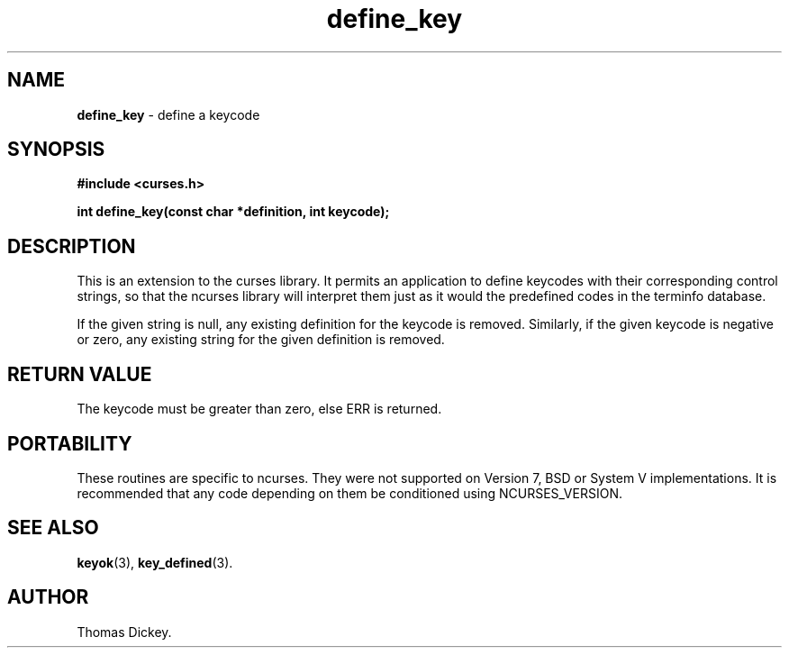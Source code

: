 .\" $OpenBSD: src/lib/libcurses/define_key.3,v 1.5 2010/01/12 23:21:59 nicm Exp $
.\"
.\"***************************************************************************
.\" Copyright (c) 1998-2004,2006 Free Software Foundation, Inc.              *
.\"                                                                          *
.\" Permission is hereby granted, free of charge, to any person obtaining a  *
.\" copy of this software and associated documentation files (the            *
.\" "Software"), to deal in the Software without restriction, including      *
.\" without limitation the rights to use, copy, modify, merge, publish,      *
.\" distribute, distribute with modifications, sublicense, and/or sell       *
.\" copies of the Software, and to permit persons to whom the Software is    *
.\" furnished to do so, subject to the following conditions:                 *
.\"                                                                          *
.\" The above copyright notice and this permission notice shall be included  *
.\" in all copies or substantial portions of the Software.                   *
.\"                                                                          *
.\" THE SOFTWARE IS PROVIDED "AS IS", WITHOUT WARRANTY OF ANY KIND, EXPRESS  *
.\" OR IMPLIED, INCLUDING BUT NOT LIMITED TO THE WARRANTIES OF               *
.\" MERCHANTABILITY, FITNESS FOR A PARTICULAR PURPOSE AND NONINFRINGEMENT.   *
.\" IN NO EVENT SHALL THE ABOVE COPYRIGHT HOLDERS BE LIABLE FOR ANY CLAIM,   *
.\" DAMAGES OR OTHER LIABILITY, WHETHER IN AN ACTION OF CONTRACT, TORT OR    *
.\" OTHERWISE, ARISING FROM, OUT OF OR IN CONNECTION WITH THE SOFTWARE OR    *
.\" THE USE OR OTHER DEALINGS IN THE SOFTWARE.                               *
.\"                                                                          *
.\" Except as contained in this notice, the name(s) of the above copyright   *
.\" holders shall not be used in advertising or otherwise to promote the     *
.\" sale, use or other dealings in this Software without prior written       *
.\" authorization.                                                           *
.\"***************************************************************************
.\"
.\" Author: Thomas E. Dickey 1997
.\"
.\" $Id: define_key.3x,v 1.12 2006/02/25 21:49:19 tom Exp $
.TH define_key 3 ""
.SH NAME
\fBdefine_key\fP \- define a keycode
.SH SYNOPSIS
\fB#include <curses.h>\fP
.sp
\fBint define_key(const char *definition, int keycode);\fP
.SH DESCRIPTION
This is an extension to the curses library.
It permits an application to define keycodes with their corresponding control
strings, so that the ncurses library will interpret them just as it would
the predefined codes in the terminfo database.
.PP
If the given string is null, any existing definition for the keycode is
removed.
Similarly, if the given keycode is negative or zero, any existing string
for the given definition is removed.
.SH RETURN VALUE
The keycode must be greater than zero, else ERR is returned.
.SH PORTABILITY
These routines are specific to ncurses.  They were not supported on
Version 7, BSD or System V implementations.  It is recommended that
any code depending on them be conditioned using NCURSES_VERSION.
.SH SEE ALSO
\fBkeyok\fR(3),
\fBkey_defined\fR(3).
.SH AUTHOR
Thomas Dickey.
.\"#
.\"# The following sets edit modes for GNU EMACS
.\"# Local Variables:
.\"# mode:nroff
.\"# fill-column:79
.\"# End:
